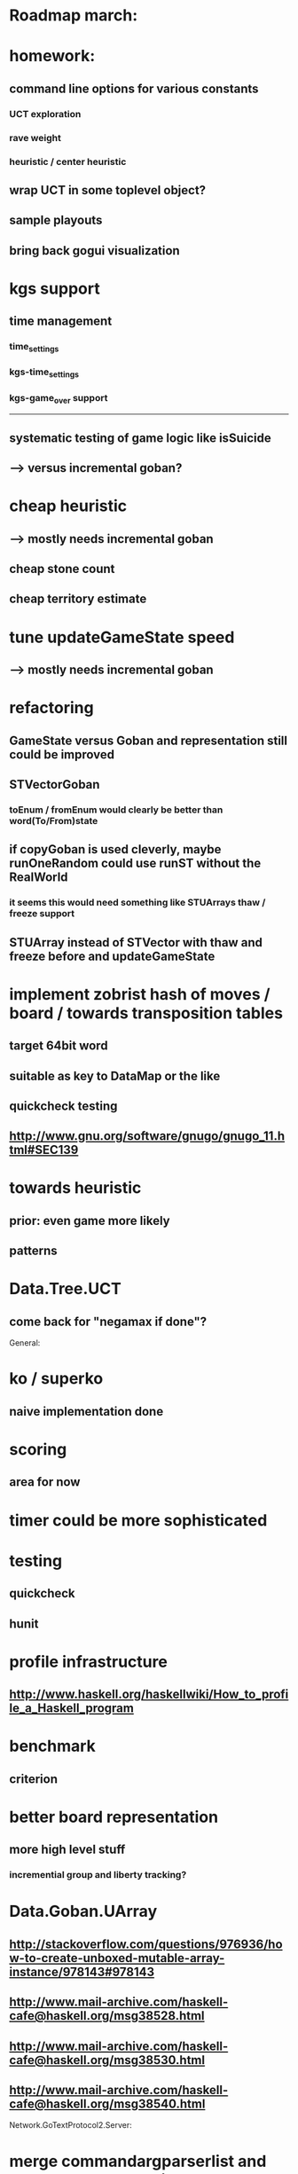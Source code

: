#+STARTUP: showall hidestars

* Roadmap march:

* homework:
** command line options for various constants
*** UCT exploration
*** rave weight
*** heuristic / center heuristic

** wrap UCT in some toplevel object?

** sample playouts

** bring back gogui visualization

* kgs support
** time management
*** time_settings
*** kgs-time_settings
*** kgs-game_over support

---------------------------

** systematic testing of game logic like isSuicide

** ---> versus incremental goban?

* cheap heuristic
** ---> mostly needs incremental goban
** cheap stone count
** cheap territory estimate

* tune updateGameState speed
** ---> mostly needs incremental goban



* refactoring
** GameState versus Goban and representation still could be improved

** STVectorGoban
*** toEnum / fromEnum would clearly be better than word(To/From)state

** if copyGoban is used cleverly, maybe runOneRandom could use runST without the RealWorld
*** it seems this would need something like STUArrays thaw / freeze support



** STUArray instead of STVector with thaw and freeze before and updateGameState



* implement zobrist hash of moves / board  / towards transposition tables
** target 64bit word
** suitable as key to DataMap or the like
** quickcheck testing
** http://www.gnu.org/software/gnugo/gnugo_11.html#SEC139




* towards heuristic
** prior: even game more likely
** patterns

* Data.Tree.UCT
** come back for "negamax if done"?





General:
* ko / superko
** naive implementation done
* scoring
** area for now
* timer could be more sophisticated
* testing
** quickcheck
** hunit
* profile infrastructure
** http://www.haskell.org/haskellwiki/How_to_profile_a_Haskell_program
* benchmark
** criterion
* better board representation
** more high level stuff
*** incremential group and liberty tracking?



* Data.Goban.UArray
** http://stackoverflow.com/questions/976936/how-to-create-unboxed-mutable-array-instance/978143#978143
** http://www.mail-archive.com/haskell-cafe@haskell.org/msg38528.html
** http://www.mail-archive.com/haskell-cafe@haskell.org/msg38530.html
** http://www.mail-archive.com/haskell-cafe@haskell.org/msg38540.html

Network.GoTextProtocol2.Server:
* merge commandargparserlist and commandHandlers lists
* implement a way so commandHandlers can be passed in from an inheriting module running startLoop

Network.GoTextProtocol2.Parser:
* handle #-prefix comments and empty lines
* handle preprocessing (as described on: http://www.lysator.liu.se/~gunnar/gtp/gtp2-spec-draft2/gtp2-spec.html)
